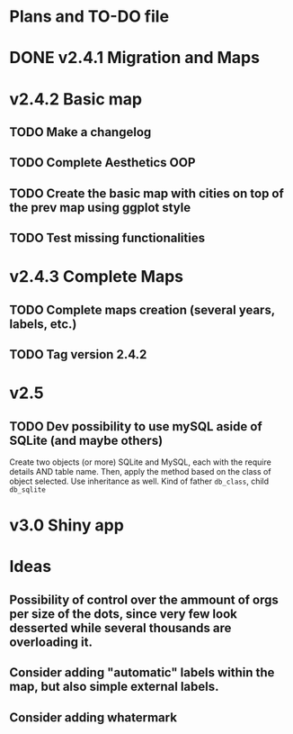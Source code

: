 #+TODO: TODO(t) PROGRESS(p) | DONE(d) CANCELLED(x)
* Plans and TO-DO file
* DONE v2.4.1 Migration and Maps
* v2.4.2 Basic map
** TODO Make a changelog
** TODO Complete Aesthetics OOP
** TODO Create the basic map with cities on top of the prev map using ggplot style
** TODO Test missing functionalities
* v2.4.3 Complete Maps
** TODO Complete maps creation (several years, labels, etc.)
** TODO Tag version 2.4.2
* v2.5
** TODO Dev possibility to use mySQL aside of SQLite (and maybe others)
Create two objects (or more) SQLite and MySQL, each with the require details AND table name. Then, apply the method based on the class of object selected. Use inheritance as well. Kind of father =db_class=, child =db_sqlite=
* v3.0 Shiny app
* Ideas
** Possibility of control over the ammount of orgs per size of the dots, since very few look desserted while several thousands are overloading it.
** Consider adding "automatic" labels within the map, but also simple external labels.
** Consider adding whatermark
